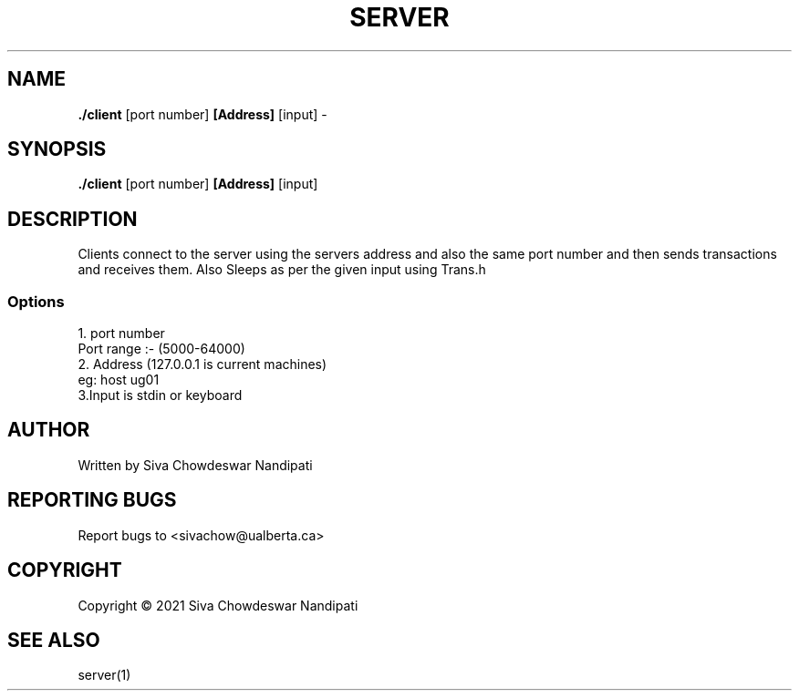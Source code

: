 .TH SERVER 1 "December 2021" "379" "client Socket Programming Manual"

.SH NAME
\fB./client\fP [port number]\fP [Address]\fP [input] - 

.SH SYNOPSIS
\fB./client\fP [port number]\fP [Address]\fP [input]

.SH DESCRIPTION
.PP
Clients connect to the server using the servers address and also the same port number and then sends transactions and receives them. Also Sleeps 
as per the given input using Trans.h
.SS Options
.TP
1. port number 
.TP
Port range :- (5000-64000)
.TP
2. Address (127.0.0.1 is current machines)
.TP
eg: host ug01
.TP
3.Input is stdin or keyboard

.SH AUTHOR
Written by Siva Chowdeswar Nandipati

.SH REPORTING BUGS
Report bugs to <sivachow@ualberta.ca>

.SH
COPYRIGHT
Copyright © 2021 Siva Chowdeswar Nandipati

.SH SEE ALSO
server(1)